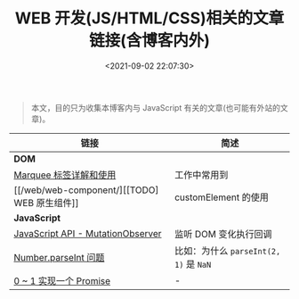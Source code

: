 #+TITLE: WEB 开发(JS/HTML/CSS)相关的文章链接(含博客内外)
#+DATE: <2021-09-02 22:07:30>
#+EMAIL: Lee ZhiCheng<gccll.love@gmail.com>
#+TAGS[]: javascript
#+CATEGORIES[]: javascript, web
#+LANGUAGE: zh-cn
#+STARTUP: indent

#+begin_quote
本文，目的只为收集本博客内与 JavaScript 有关的文章(也可能有外站的文章)。
#+end_quote

| 链接                              | 简述                               |
|-----------------------------------+------------------------------------|
| *DOM*                               |                                    |
| [[/web/html-marquee-tag/][Marquee 标签详解和使用]]            | 工作中常用到                       |
| [[/web/web-component/][[TODO] WEB 原生组件]]               | customElement 的使用               |
|-----------------------------------+------------------------------------|
| *JavaScript*                        |                                    |
| [[/web/javascript-api-mutationobserver/][JavaScript API - MutationObserver]] | 监听 DOM 变化执行回调              |
| [[/web/apis/js-api-number-parseint/][Number.parseInt 问题]]              | 比如：为什么 ~parseInt(2, 1)~ 是 ~NaN~ |
| [[/web/javascript-ecma-promise/][0 ~ 1 实现一个 Promise]]            | -                                  |
